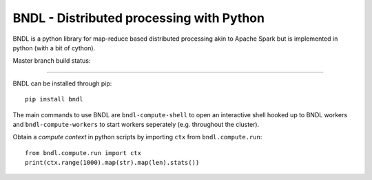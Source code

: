 =========================================
BNDL - Distributed processing with Python
=========================================

BNDL is a python library for map-reduce based distributed processing akin to Apache Spark but is
implemented in python (with a bit of cython).

Master branch build status: |travis| |codecov|

.. |travis| image:: https://travis-ci.org/bndl/bndl.svg?branch=master
   :target: https://travis-ci.org/bndl/bndl

.. |codecov| image:: https://codecov.io/gh/bndl/bndl/branch/master/graph/badge.svg
   :target: https://codecov.io/gh/bndl/bndl/branch/master

---------------------------------------------------------------------------------------------------

BNDL can be installed through pip::

    pip install bndl

The main commands to use BNDL are ``bndl-compute-shell`` to open an interactive shell hooked up to
BNDL workers and ``bndl-compute-workers`` to start workers seperately (e.g. throughout the
cluster).

Obtain a *compute context* in python scripts by importing ``ctx`` from ``bndl.compute.run``::

    from bndl.compute.run import ctx
    print(ctx.range(1000).map(str).map(len).stats())
